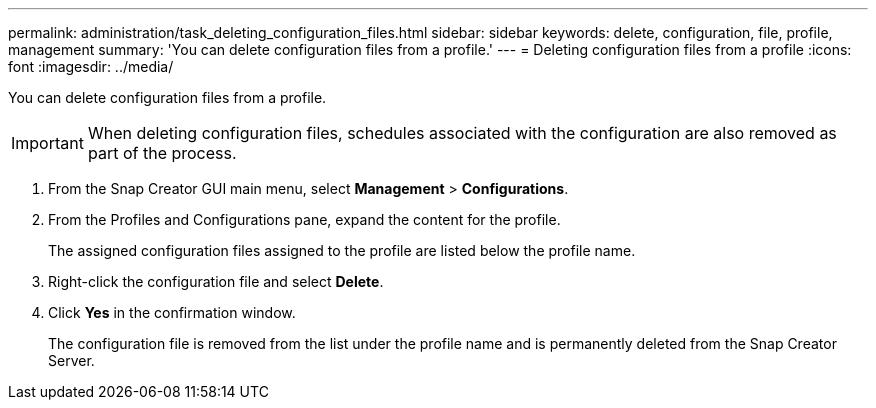 ---
permalink: administration/task_deleting_configuration_files.html
sidebar: sidebar
keywords: delete, configuration, file, profile, management
summary: 'You can delete configuration files from a profile.'
---
= Deleting configuration files from a profile
:icons: font
:imagesdir: ../media/

[.lead]
You can delete configuration files from a profile.

IMPORTANT: When deleting configuration files, schedules associated with the configuration are also removed as part of the process.

. From the Snap Creator GUI main menu, select *Management* > *Configurations*.
. From the Profiles and Configurations pane, expand the content for the profile.
+
The assigned configuration files assigned to the profile are listed below the profile name.

. Right-click the configuration file and select *Delete*.
. Click *Yes* in the confirmation window.
+
The configuration file is removed from the list under the profile name and is permanently deleted from the Snap Creator Server.
